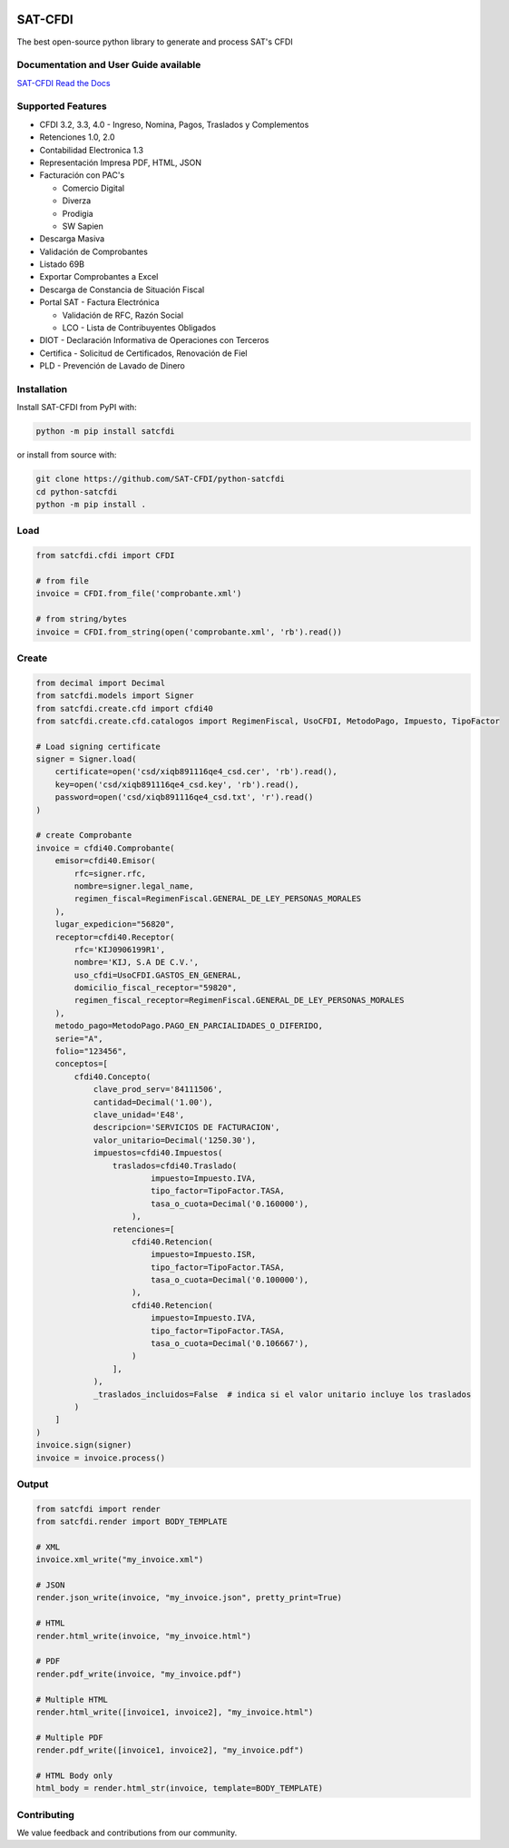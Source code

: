 .. |image1| image:: https://img.shields.io/github/commit-activity/m/SAT-CFDI/python-satcfdi
    :target: https://github.com/badges/SAT-CFDI/python-satcfdi
    :alt: Activity
.. |image2| image:: https://readthedocs.org/projects/satcfdi/badge?version=latest
    :target: https://satcfdi.readthedocs.io?badge=latest
    :alt: Documentation Status
.. |image3| image:: https://github.com/SAT-CFDI/python-satcfdi/actions/workflows/tests.yml/badge.svg
    :target: https://github.com/SAT-CFDI/python-satcfdi/actions/workflows/tests.yml
    :alt: Tests
.. |image4| image:: https://github.com/SAT-CFDI/python-satcfdi/actions/workflows/codeql.yml/badge.svg
    :target: https://github.com/SAT-CFDI/python-satcfdi/actions/workflows/codeql.yml
    :alt: CodeQL
.. |image5| image:: https://github.com/SAT-CFDI/python-satcfdi/actions/workflows/publish.yml/badge.svg
    :target: https://github.com/SAT-CFDI/python-satcfdi/actions/workflows/publish.yml
    :alt: Publish
.. |image6| image:: https://img.shields.io/github/v/release/SAT-CFDI/python-satcfdi.svg?logo=git&style=flat
    :target: https://github.com/SAT-CFDI/python-satcfdi/releases
    :alt: Releases
.. |image7| image:: https://pepy.tech/badge/satcfdi/month
    :target: https://pepy.tech/project/satcfdi
    :alt: Downloads
.. |image8| image:: https://img.shields.io/pypi/pyversions/satcfdi.svg
    :target: https://pypi.org/project/satcfdi
    :alt: Supported Versions
.. |image9| image:: https://img.shields.io/github/contributors/SAT-CFDI/python-satcfdi.svg
    :target: https://github.com/SAT-CFDI/python-satcfdi/graphs/contributors
    :alt: Contributors
.. |image10| image:: https://scrutinizer-ci.com/g/SAT-CFDI/python-satcfdi/badges/quality-score.png?b=main
    :target: https://scrutinizer-ci.com/g/SAT-CFDI/python-satcfdi/?branch=main
    :alt: Scrutinizer Code Quality
.. |image11| image:: https://scrutinizer-ci.com/g/SAT-CFDI/python-satcfdi/badges/coverage.png?b=main
    :target: https://scrutinizer-ci.com/g/SAT-CFDI/python-satcfdi/code-structure/main/code-coverage/satcfdi/
    :alt: Code Coverage
.. |image12| image:: https://img.shields.io/discord/1045508868807073792?logo=discord&style=flat
    :target: https://discord.gg/6WA9QvZcRn
    :alt: Discord

|image1| |image2| |image3| |image4| |image5| |image6| |image7| |image8| |image9| |image10| |image11| |image12|

SAT-CFDI
==========================

The best open-source python library to generate and process SAT's CFDI

Documentation and User Guide available
____________________________________________________________________________________

`SAT-CFDI Read the Docs <https://satcfdi.readthedocs.io>`_

Supported Features
____________________

* CFDI 3.2, 3.3, 4.0 - Ingreso, Nomina, Pagos, Traslados y Complementos
* Retenciones 1.0, 2.0
* Contabilidad Electronica 1.3
* Representación Impresa PDF, HTML, JSON
* Facturación con PAC's

  * Comercio Digital
  * Diverza
  * Prodigia
  * SW Sapien
* Descarga Masiva
* Validación de Comprobantes
* Listado 69B
* Exportar Comprobantes a Excel
* Descarga de Constancia de Situación Fiscal
* Portal SAT - Factura Electrónica

  * Validación de RFC, Razón Social
  * LCO - Lista de Contribuyentes Obligados
* DIOT - Declaración Informativa de Operaciones con Terceros
* Certifica - Solicitud de Certificados, Renovación de Fiel
* PLD - Prevención de Lavado de Dinero


Installation
____________________

Install SAT-CFDI from PyPI with:

.. code-block:: sh

    python -m pip install satcfdi

or install from source with:

.. code-block:: sh

    git clone https://github.com/SAT-CFDI/python-satcfdi
    cd python-satcfdi
    python -m pip install .


Load
____________________

.. code-block:: python

    from satcfdi.cfdi import CFDI
    
    # from file
    invoice = CFDI.from_file('comprobante.xml')
    
    # from string/bytes
    invoice = CFDI.from_string(open('comprobante.xml', 'rb').read())
    
    

Create
____________________

.. code-block:: python

    from decimal import Decimal
    from satcfdi.models import Signer
    from satcfdi.create.cfd import cfdi40
    from satcfdi.create.cfd.catalogos import RegimenFiscal, UsoCFDI, MetodoPago, Impuesto, TipoFactor
    
    # Load signing certificate
    signer = Signer.load(
        certificate=open('csd/xiqb891116qe4_csd.cer', 'rb').read(),
        key=open('csd/xiqb891116qe4_csd.key', 'rb').read(),
        password=open('csd/xiqb891116qe4_csd.txt', 'r').read()
    )
    
    # create Comprobante
    invoice = cfdi40.Comprobante(
        emisor=cfdi40.Emisor(
            rfc=signer.rfc,
            nombre=signer.legal_name,
            regimen_fiscal=RegimenFiscal.GENERAL_DE_LEY_PERSONAS_MORALES
        ),
        lugar_expedicion="56820",
        receptor=cfdi40.Receptor(
            rfc='KIJ0906199R1',
            nombre='KIJ, S.A DE C.V.',
            uso_cfdi=UsoCFDI.GASTOS_EN_GENERAL,
            domicilio_fiscal_receptor="59820",
            regimen_fiscal_receptor=RegimenFiscal.GENERAL_DE_LEY_PERSONAS_MORALES
        ),
        metodo_pago=MetodoPago.PAGO_EN_PARCIALIDADES_O_DIFERIDO,
        serie="A",
        folio="123456",
        conceptos=[
            cfdi40.Concepto(
                clave_prod_serv='84111506',
                cantidad=Decimal('1.00'),
                clave_unidad='E48',
                descripcion='SERVICIOS DE FACTURACION',
                valor_unitario=Decimal('1250.30'),
                impuestos=cfdi40.Impuestos(
                    traslados=cfdi40.Traslado(
                            impuesto=Impuesto.IVA,
                            tipo_factor=TipoFactor.TASA,
                            tasa_o_cuota=Decimal('0.160000'),
                        ),
                    retenciones=[
                        cfdi40.Retencion(
                            impuesto=Impuesto.ISR,
                            tipo_factor=TipoFactor.TASA,
                            tasa_o_cuota=Decimal('0.100000'),
                        ),
                        cfdi40.Retencion(
                            impuesto=Impuesto.IVA,
                            tipo_factor=TipoFactor.TASA,
                            tasa_o_cuota=Decimal('0.106667'),
                        )
                    ],
                ),
                _traslados_incluidos=False  # indica si el valor unitario incluye los traslados
            )
        ]
    )
    invoice.sign(signer)
    invoice = invoice.process()
    

Output
____________________

.. code-block:: python

    from satcfdi import render
    from satcfdi.render import BODY_TEMPLATE
    
    # XML
    invoice.xml_write("my_invoice.xml")
    
    # JSON
    render.json_write(invoice, "my_invoice.json", pretty_print=True)
    
    # HTML
    render.html_write(invoice, "my_invoice.html")
    
    # PDF
    render.pdf_write(invoice, "my_invoice.pdf")
    
    # Multiple HTML
    render.html_write([invoice1, invoice2], "my_invoice.html")
    
    # Multiple PDF
    render.pdf_write([invoice1, invoice2], "my_invoice.pdf")
    
    # HTML Body only
    html_body = render.html_str(invoice, template=BODY_TEMPLATE)


Contributing
____________________

We value feedback and contributions from our community.


